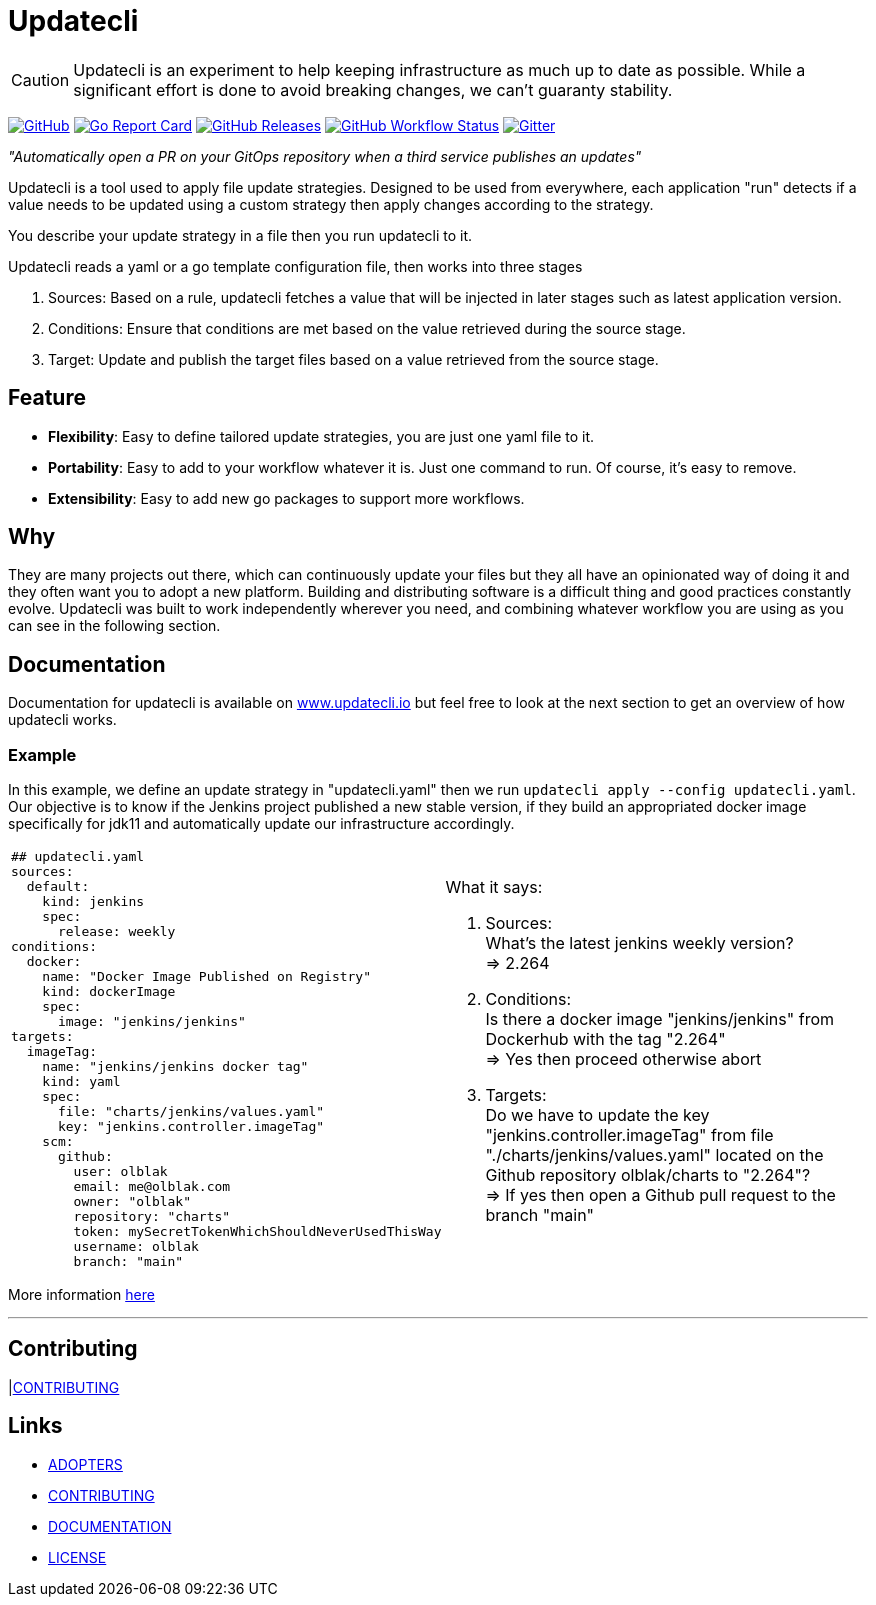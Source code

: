 = Updatecli

CAUTION: Updatecli is an experiment to help keeping infrastructure as much up to date as possible.
While a significant effort is done to avoid breaking changes, we can't guaranty stability.

link:https://github.com/updatecli/updatecli/blob/main/LICENSE[image:https://img.shields.io/github/license/updatecli/updatecli[GitHub]]
link:https://goreportcard.com/report/github.com/updatecli/updatecli[image:https://goreportcard.com/badge/github.com/updatecli/updatecli[Go Report Card]]
link:https://github.com/updatecli/updatecli/releases[image:https://img.shields.io/github/downloads/updatecli/updatecli/latest/total[GitHub Releases]]
link:https://github.com/updatecli/updatecli/actions?query=workflow%3AGo[image:https://img.shields.io/github/workflow/status/updatecli/updatecli/Go[GitHub Workflow Status]]
link:https://gitter.im/Updatecli/community#[image:https://img.shields.io/gitter/room/updatecli/community[Gitter]]


_"Automatically open a PR on your GitOps repository when a third service publishes an updates"_

Updatecli is a tool used to apply file update strategies. Designed to be used from everywhere, each application "run" detects if a value needs to be updated using a custom strategy then apply changes according to the strategy.

You describe your update strategy in a file then you run updatecli to it.

Updatecli reads a yaml or a go template configuration file, then works into three stages

1. Sources: Based on a rule, updatecli fetches a value that will be injected in later stages such as latest application version.
2. Conditions: Ensure that conditions are met based on the value retrieved during the source stage.
3. Target: Update and publish the target files based on a value retrieved from the source stage.

== Feature

* *Flexibility*: Easy to define tailored update strategies, you are just one yaml file to it.
* *Portability*: Easy to add to your workflow whatever it is. Just one command to run.  Of course, it's easy to remove.
* *Extensibility*: Easy to add new go packages to support more workflows.

== Why

They are many projects out there, which can continuously update your files but they all have an opinionated way of doing it and they often want you to adopt a new platform. Building and distributing software is a difficult thing and good practices constantly evolve. Updatecli was built to work independently wherever you need, and combining whatever workflow you are using as you can see in the following section.

== Documentation

Documentation for updatecli is available on link:https://www.updatecli.io/docs/prologue/introduction/[www.updatecli.io] but feel free to look at the next section to get an overview of how updatecli works.

=== Example
In this example, we define an update strategy in "updatecli.yaml" then we run `updatecli apply --config updatecli.yaml`.
Our objective is to know if the Jenkins project published a new stable version, if they build an appropriated docker image specifically for jdk11 and automatically update our infrastructure accordingly.

[cols="2a,2a"]
|===
|```
## updatecli.yaml
sources:
  default:
    kind: jenkins
    spec:
      release: weekly
conditions:
  docker:
    name: "Docker Image Published on Registry"
    kind: dockerImage
    spec:
      image: "jenkins/jenkins"
targets:
  imageTag:
    name: "jenkins/jenkins docker tag"
    kind: yaml
    spec:
      file: "charts/jenkins/values.yaml"
      key: "jenkins.controller.imageTag"
    scm:
      github:
        user: olblak
        email: me@olblak.com
        owner: "olblak"
        repository: "charts"
        token: mySecretTokenWhichShouldNeverUsedThisWay
        username: olblak
        branch: "main"
```

|What it says:

. Sources: +
What's the latest jenkins weekly version? +
=> 2.264 +

. Conditions: +
Is there a docker image "jenkins/jenkins" from Dockerhub with the tag "2.264" +
=> Yes then proceed otherwise abort +

. Targets: +
Do we have to update the key "jenkins.controller.imageTag" from file "./charts/jenkins/values.yaml" located on the Github repository olblak/charts to "2.264"? +
=> If yes then open a Github pull request to the branch "main"

|===

More information link:https://www.updatecli.io/docs/prologue/introduction/[here]


---

== Contributing

|link:https://github.com/updatecli/updatecli/blob/main/docs/CONTRIBUTING.adoc[CONTRIBUTING]


== Links

* link:https://github.com/updatecli/updatecli/blob/main/docs/ADOPTERS.md[ADOPTERS]
* link:https://github.com/updatecli/updatecli/blob/main/docs/CONTRIBUTING.adoc[CONTRIBUTING]
* link:https://www.updatecli.io/docs/prologue/introduction/[DOCUMENTATION]
* link:https://github.com/updatecli/updatecli/blob/main/LICENSE[LICENSE]
